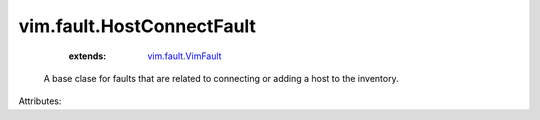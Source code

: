 .. _vim.fault.VimFault: ../../vim/fault/VimFault.rst


vim.fault.HostConnectFault
==========================
    :extends:

        `vim.fault.VimFault`_

  A base clase for faults that are related to connecting or adding a host to the inventory.

Attributes:




